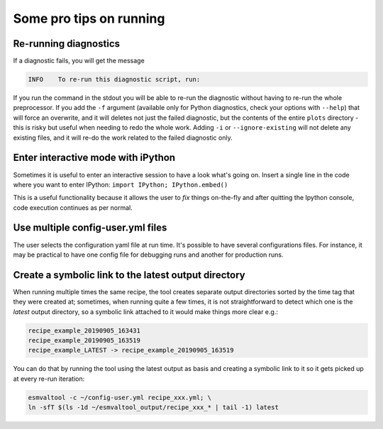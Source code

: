 .. _protips:

************************
Some pro tips on running
************************

Re-running diagnostics
======================

If a diagnostic fails, you will get the message

.. code:: bash

   INFO    To re-run this diagnostic script, run:

If you run the command in the stdout you will be able to re-run the
diagnostic without having to re-run the whole preprocessor. If you add the ``-f`` 
argument (available only for Python diagnostics, check your options with ``--help``)
that will force an overwrite, and it will deletes not just the failed diagnostic,
but the contents of the entire ``plots`` directory - this is risky but useful when needing to
redo the whole work. Adding ``-i`` or ``--ignore-existing`` will not delete any existing files,
and it will re-do the work related to the failed diagnostic only.


Enter interactive mode with iPython
===================================

Sometimes it is useful to enter an interactive session to have a look what's going on.
Insert a single line in the code where you want to enter IPython:
``import IPython; IPython.embed()``

This is a useful functionality because it allows the user to `fix` things on-the-fly and after
quitting the Ipython console, code execution continues as per normal.


Use multiple config-user.yml files
==================================

The user selects the configuration yaml file at run time. It's possible to
have several configurations files. For instance, it may be practical to have one
config file for debugging runs and another for production runs.

Create a symbolic link to the latest output directory
=====================================================

When running multiple times the same recipe, the tool creates separate output directories
sorted by the time tag that they were created at; sometimes, when running quite a few times,
it is not straightforward to detect which one is the `latest` output directory, so a symbolic
link attached to it would make things more clear e.g.:

.. code:: bash

   recipe_example_20190905_163431
   recipe_example_20190905_163519
   recipe_example_LATEST -> recipe_example_20190905_163519


You can do that by running the tool using the latest output as basis and creating
a symbolic link to it so it gets picked up at every re-run iteration:

.. code:: bash

   esmvaltool -c ~/config-user.yml recipe_xxx.yml; \
   ln -sfT $(ls -1d ~/esmvaltool_output/recipe_xxx_* | tail -1) latest


.. uncomment when feature plopped in master
.. # Running a dry run
.. =================

.. You can run in dry-run mode with

.. .. code:: bash

..   esmvaltool -c ~/config-user.yml recipe_xxx.yml --dry-run


.. This mode activated will run through the data finding and CMOR checks and fixes
.. and will highlight on screen and in `run/main_log.txt` everytime certain data is
.. missing or there are issues with the CMOR checks; note that no data is written
.. to disk and no diagnostics are run; you don't have to modify your recipe in any
.. way to have this mode run. The information provided will help you obtain any data
.. that is missing and/or create fixes for the datasets and variables that failed the
.. CMOR checks and could not be fixed on the fly.
